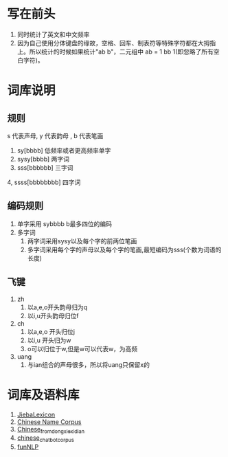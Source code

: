 * 写在前头
1. 同时统计了英文和中文频率
2. 因为自己使用分体键盘的缘故，空格、回车、制表符等特殊字符都在大拇指上。所以统计的时候如果统计"ab b"，二元组中 ab = 1 bb 1(即忽略了所有空白字符)。


* 词库说明
** 规则
s 代表声母, y 代表韵母 , b 代表笔画
1. sy[bbbb] 低频率或者更高频率单字
2. sysy[bbbb] 两字词
3. sss[bbbbbb] 三字词
4, ssss[bbbbbbbb] 四字词
** 编码规则
1. 单字采用 sybbbb b最多四位的编码
2. 多字词
   1. 两字词采用sysy以及每个字的前两位笔画
   2. 多字词采用每个字的声母以及每个字的笔画,最短编码为sss(个数为词语的长度)
** 飞键
1. zh
   1. 以a,e,o开头韵母归为q
   2. 以i,u开头韵母归位f
2. ch
   1. 以a,e,o 开头归位j
   2. 以i,u 开头归为w
   3. o可以归位于w,但是w可以代表w，为高频
3. uang
   1. 与ian组合的声母很多，所以将uang只保留x的

* 词库及语料库
1. [[https://github.com/17621192638/JiebaLexicon][JiebaLexicon]]
2. [[https://github.com/wainshine/Chinese-Names-Corpus/tree/master][Chinese Name Corpus]]
3. [[https://github.com/foowaa/Chinese_from_dongxiexidian][Chinese_from_dongxiexidian]]
4. [[https://github.com/codemayq/chinese_chatbot_corpus][chinese_chatbot_corpus]]
5. [[https://github.com/fighting41love/funNLP][funNLP]]
